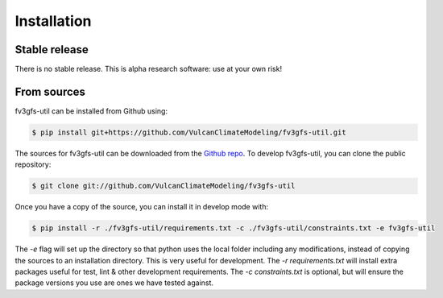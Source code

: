 .. highlight:: shell

Installation
============

Stable release
--------------

There is no stable release. This is alpha research software: use at your own risk!

From sources
------------

fv3gfs-util can be installed from Github using:

.. code-block:: console

    $ pip install git+https://github.com/VulcanClimateModeling/fv3gfs-util.git

The sources for fv3gfs-util can be downloaded from the `Github repo`_. To develop fv3gfs-util, you can clone the public repository:

.. code-block:: console

    $ git clone git://github.com/VulcanClimateModeling/fv3gfs-util

Once you have a copy of the source, you can install it in develop mode with:

.. code-block:: console

    $ pip install -r ./fv3gfs-util/requirements.txt -c ./fv3gfs-util/constraints.txt -e fv3gfs-util

The `-e` flag will set up the directory so that python uses the local folder including
any modifications, instead of copying the sources to an installation directory. This
is very useful for development. The `-r requirements.txt` will install extra packages 
useful for test, lint & other development requirements. The `-c constraints.txt` is optional,
but will ensure the package versions you use are ones we have tested against.

.. _Github repo: https://github.com/VulcanClimateModeling/fv3gfs-util

